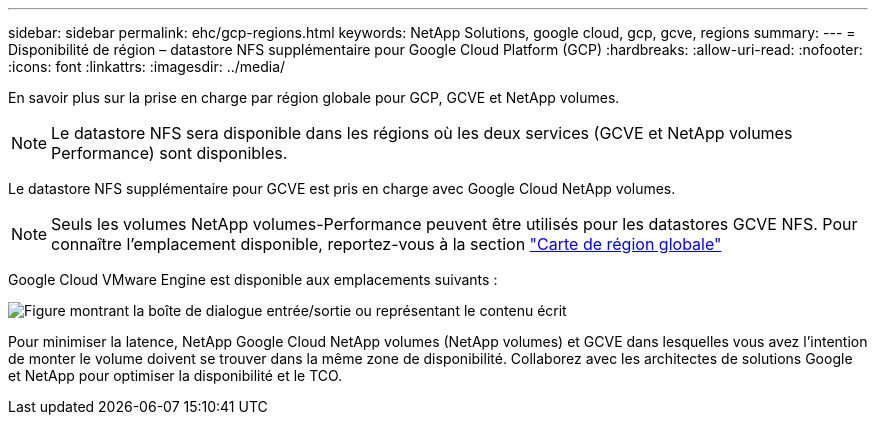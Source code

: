 ---
sidebar: sidebar 
permalink: ehc/gcp-regions.html 
keywords: NetApp Solutions, google cloud, gcp, gcve, regions 
summary:  
---
= Disponibilité de région – datastore NFS supplémentaire pour Google Cloud Platform (GCP)
:hardbreaks:
:allow-uri-read: 
:nofooter: 
:icons: font
:linkattrs: 
:imagesdir: ../media/


[role="lead"]
En savoir plus sur la prise en charge par région globale pour GCP, GCVE et NetApp volumes.


NOTE: Le datastore NFS sera disponible dans les régions où les deux services (GCVE et NetApp volumes Performance) sont disponibles.

Le datastore NFS supplémentaire pour GCVE est pris en charge avec Google Cloud NetApp volumes.


NOTE: Seuls les volumes NetApp volumes-Performance peuvent être utilisés pour les datastores GCVE NFS. Pour connaître l'emplacement disponible, reportez-vous à la section link:https://bluexp.netapp.com/cloud-volumes-global-regions#cvsGc["Carte de région globale"]

Google Cloud VMware Engine est disponible aux emplacements suivants :

image:gcve_regions_Mar2023.png["Figure montrant la boîte de dialogue entrée/sortie ou représentant le contenu écrit"]

Pour minimiser la latence, NetApp Google Cloud NetApp volumes (NetApp volumes) et GCVE dans lesquelles vous avez l'intention de monter le volume doivent se trouver dans la même zone de disponibilité. Collaborez avec les architectes de solutions Google et NetApp pour optimiser la disponibilité et le TCO.
